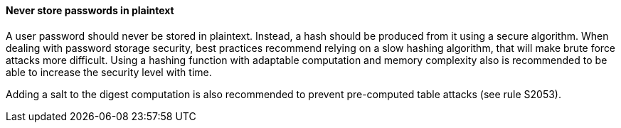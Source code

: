 ==== Never store passwords in plaintext

A user password should never be stored in plaintext. Instead, a hash should be
produced from it using a secure algorithm. When dealing with password storage
security, best practices recommend relying on a slow hashing algorithm, that
will make brute force attacks more difficult. Using a hashing function with
adaptable computation and memory complexity also is recommended to be able to
increase the security level with time.

Adding a salt to the digest computation is also recommended to prevent
pre-computed table attacks (see rule S2053).


